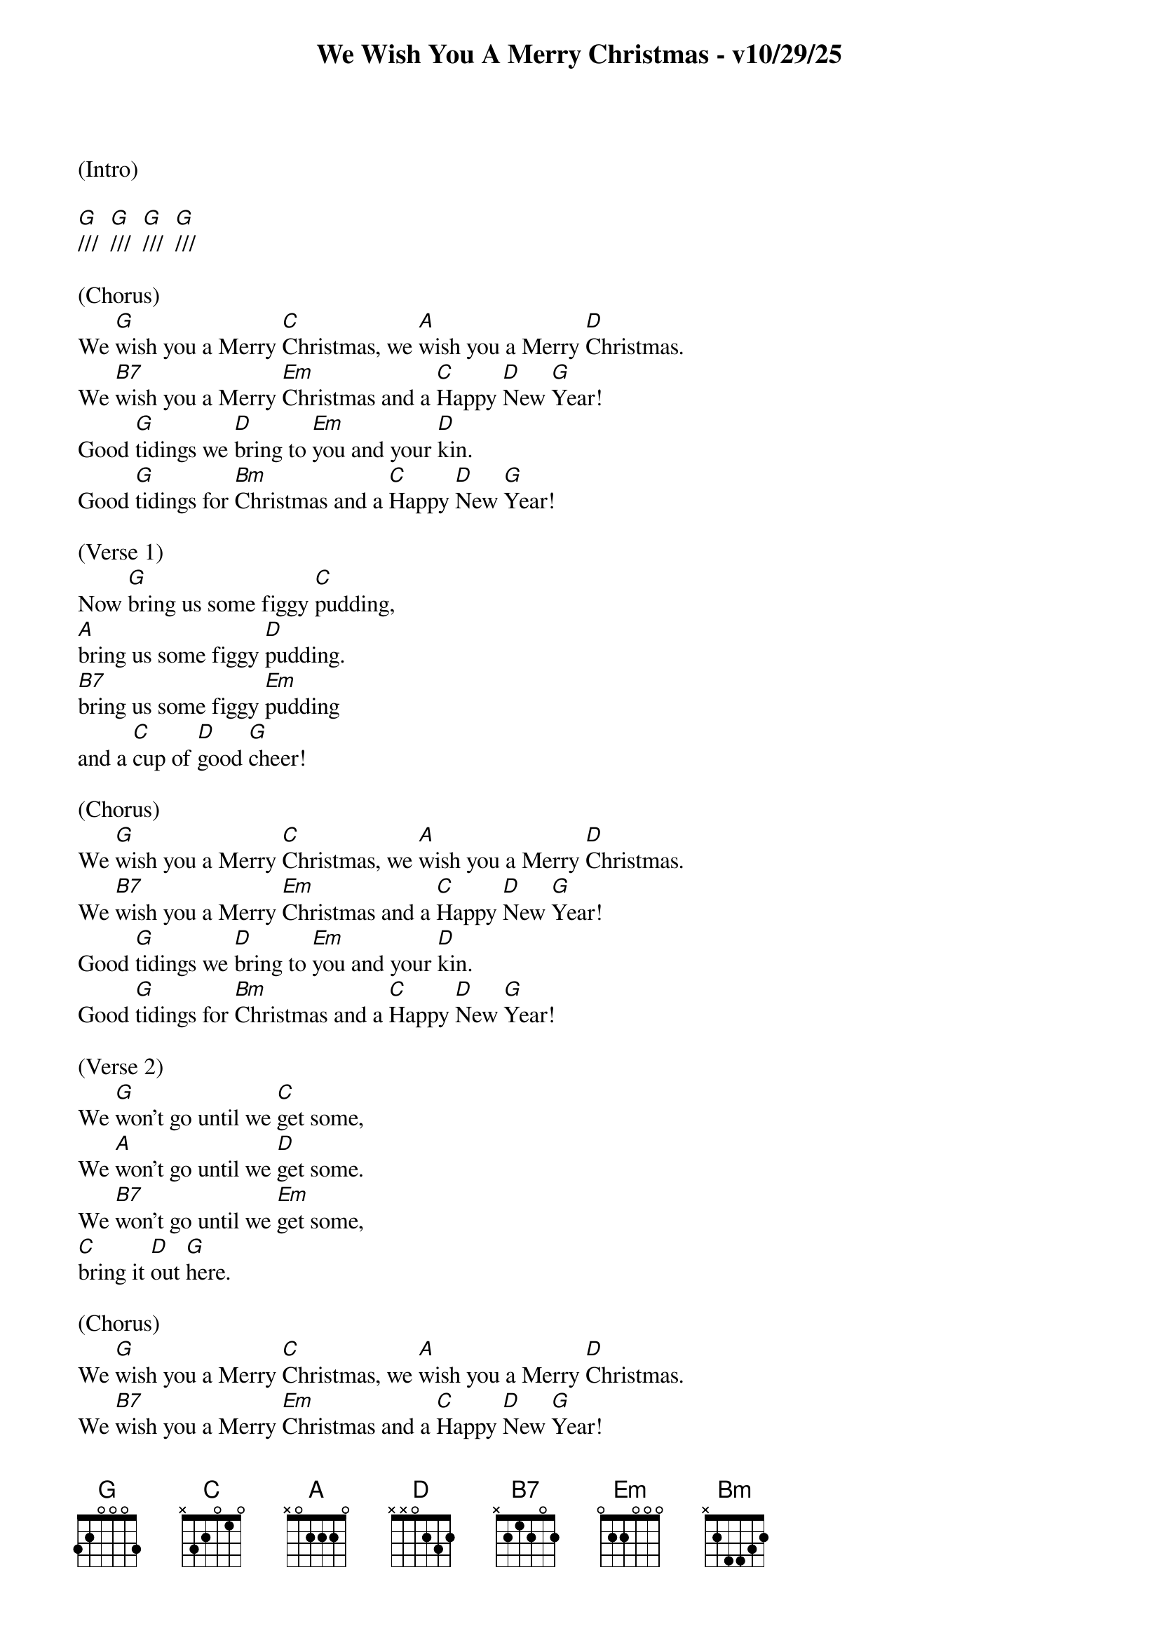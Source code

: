
{title: We Wish You A Merry Christmas - v10/29/25}
{key: G}

(Intro)

[G]///  [G]///  [G]///  [G]///  

(Chorus)
We [G]wish you a Merry [C]Christmas, we [A]wish you a Merry [D]Christmas.
We [B7]wish you a Merry [Em]Christmas and a [C]Happy [D]New [G]Year!
Good [G]tidings we [D]bring to [Em]you and your [D]kin.
Good [G]tidings for [Bm]Christmas and a [C]Happy [D]New [G]Year!

(Verse 1)
Now [G]bring us some figgy [C]pudding,
[A]bring us some figgy [D]pudding.
[B7]bring us some figgy [Em]pudding
and a [C]cup of [D]good [G]cheer!

(Chorus)
We [G]wish you a Merry [C]Christmas, we [A]wish you a Merry [D]Christmas.
We [B7]wish you a Merry [Em]Christmas and a [C]Happy [D]New [G]Year!
Good [G]tidings we [D]bring to [Em]you and your [D]kin.
Good [G]tidings for [Bm]Christmas and a [C]Happy [D]New [G]Year!

(Verse 2)
We [G]won't go until we [C]get some,
We [A]won't go until we [D]get some.
We [B7]won't go until we [Em]get some,
[C]bring it [D]out [G]here.

(Chorus)
We [G]wish you a Merry [C]Christmas, we [A]wish you a Merry [D]Christmas.
We [B7]wish you a Merry [Em]Christmas and a [C]Happy [D]New [G]Year!
Good [G]tidings we [D]bring to [Em]you and your [D]kin.
Good [G]tidings for [Bm]Christmas and a [C]Happy [D]New [G]Year!

(Outro)
We [G]wish you a Merry [C]Christmas, we [A]wish you a Merry [D]Christmas.
We [B7]wish you a Merry [Em]Christ[(C)]mas and a [C]Happy [D]New [G]Year!


